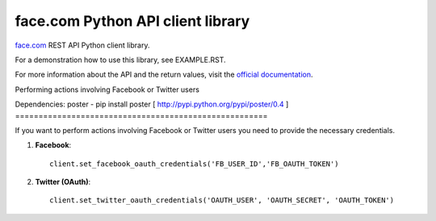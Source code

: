 face.com Python API client library
==================================

face.com_ REST API Python client library.

For a demonstration how to use this library, see EXAMPLE.RST.

For more information about the API and the return values, visit the `official documentation`_.

Performing actions involving Facebook or Twitter users

Dependencies:
poster - pip install poster [ http://pypi.python.org/pypi/poster/0.4 ]
======================================================

If you want to perform actions involving Facebook or Twitter users you need to provide the necessary credentials.

#. **Facebook**::

    client.set_facebook_oauth_credentials('FB_USER_ID','FB_OAUTH_TOKEN')

#. **Twitter (OAuth)**::

    client.set_twitter_oauth_credentials('OAUTH_USER', 'OAUTH_SECRET', 'OAUTH_TOKEN')

.. _face.com: http://developers.face.com/
.. _official documentation: http://developers.face.com/docs/api/
